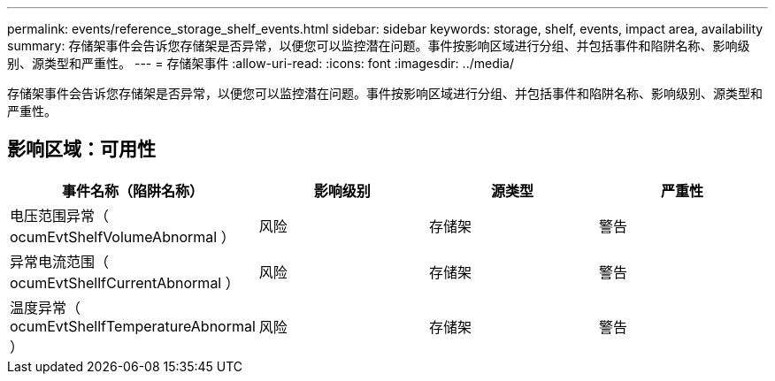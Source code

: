 ---
permalink: events/reference_storage_shelf_events.html 
sidebar: sidebar 
keywords: storage, shelf, events, impact area, availability 
summary: 存储架事件会告诉您存储架是否异常，以便您可以监控潜在问题。事件按影响区域进行分组、并包括事件和陷阱名称、影响级别、源类型和严重性。 
---
= 存储架事件
:allow-uri-read: 
:icons: font
:imagesdir: ../media/


[role="lead"]
存储架事件会告诉您存储架是否异常，以便您可以监控潜在问题。事件按影响区域进行分组、并包括事件和陷阱名称、影响级别、源类型和严重性。



== 影响区域：可用性

|===
| 事件名称（陷阱名称） | 影响级别 | 源类型 | 严重性 


 a| 
电压范围异常（ ocumEvtShelfVolumeAbnormal ）
 a| 
风险
 a| 
存储架
 a| 
警告



 a| 
异常电流范围（ ocumEvtShellfCurrentAbnormal ）
 a| 
风险
 a| 
存储架
 a| 
警告



 a| 
温度异常（ ocumEvtShellfTemperatureAbnormal ）
 a| 
风险
 a| 
存储架
 a| 
警告

|===